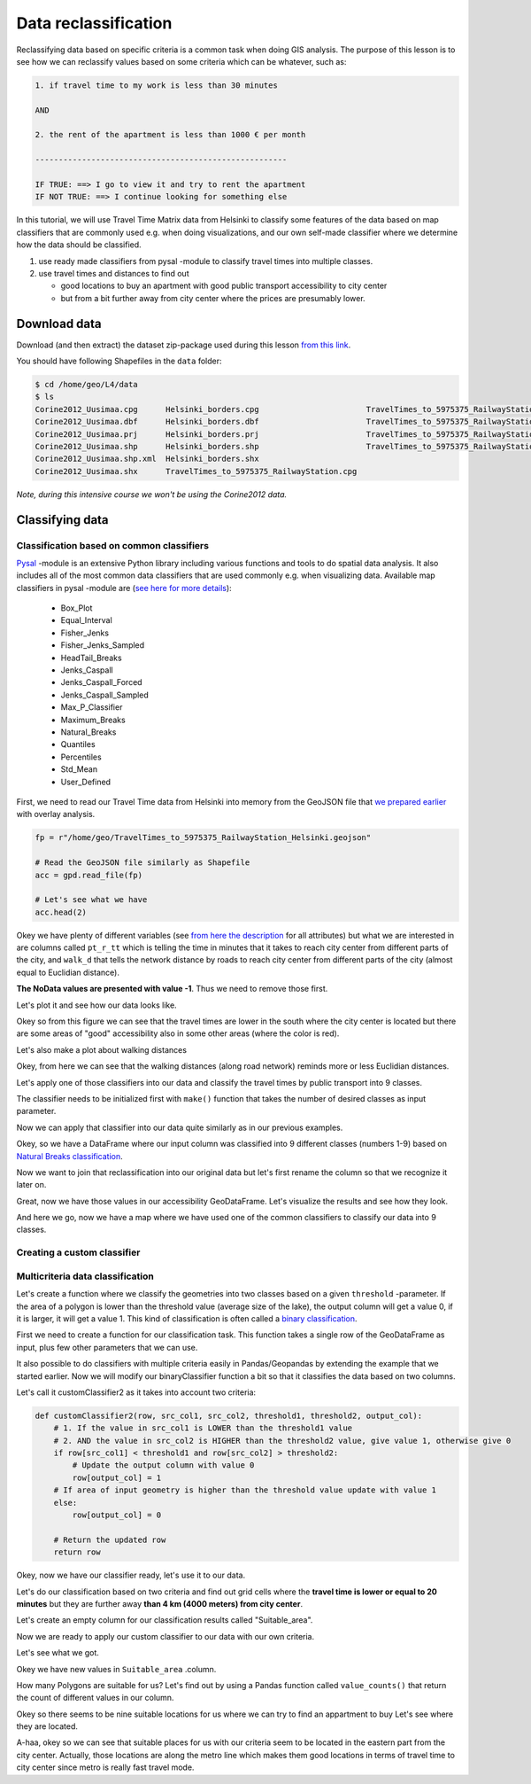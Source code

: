 Data reclassification
=====================

Reclassifying data based on specific criteria is a common task when doing GIS analysis.
The purpose of this lesson is to see how we can reclassify values based on some criteria which can be whatever, such as:

.. code::

    1. if travel time to my work is less than 30 minutes

    AND

    2. the rent of the apartment is less than 1000 € per month

    ------------------------------------------------------

    IF TRUE: ==> I go to view it and try to rent the apartment
    IF NOT TRUE: ==> I continue looking for something else

In this tutorial, we will use Travel Time Matrix data from Helsinki to
classify some features of the data based on map classifiers that are commonly used e.g. when doing visualizations,
and our own self-made classifier where we determine how the data should be classified.

1. use ready made classifiers from pysal -module to classify travel times into multiple classes.

2. use travel times and distances to find out

   - good locations to buy an apartment with good public transport accessibility to city center
   - but from a bit further away from city center where the prices are presumably lower.

Download data
-------------

Download (and then extract) the dataset zip-package used during this lesson `from this link <https://github.com/Automating-GIS-processes/Lesson-4-Classification-overlay/raw/master/data/data.zip>`_.

You should have following Shapefiles in the ``data`` folder:

.. code:: bash

   $ cd /home/geo/L4/data
   $ ls
   Corine2012_Uusimaa.cpg      Helsinki_borders.cpg                       TravelTimes_to_5975375_RailwayStation.dbf
   Corine2012_Uusimaa.dbf      Helsinki_borders.dbf                       TravelTimes_to_5975375_RailwayStation.prj
   Corine2012_Uusimaa.prj      Helsinki_borders.prj                       TravelTimes_to_5975375_RailwayStation.shp
   Corine2012_Uusimaa.shp      Helsinki_borders.shp                       TravelTimes_to_5975375_RailwayStation.shx
   Corine2012_Uusimaa.shp.xml  Helsinki_borders.shx
   Corine2012_Uusimaa.shx      TravelTimes_to_5975375_RailwayStation.cpg

*Note, during this intensive course we won't be using the Corine2012 data.*

Classifying data
----------------

Classification based on common classifiers
~~~~~~~~~~~~~~~~~~~~~~~~~~~~~~~~~~~~~~~~~~

`Pysal <http://pysal.readthedocs.io/en/latest/>`_ -module is an extensive Python library including various functions and tools to
do spatial data analysis. It also includes all of the most common data classifiers that are used commonly e.g. when visualizing data.
Available map classifiers in pysal -module are (`see here for more details <http://pysal.readthedocs.io/en/latest/library/esda/mapclassify.html>`_):

 - Box_Plot
 - Equal_Interval
 - Fisher_Jenks
 - Fisher_Jenks_Sampled
 - HeadTail_Breaks
 - Jenks_Caspall
 - Jenks_Caspall_Forced
 - Jenks_Caspall_Sampled
 - Max_P_Classifier
 - Maximum_Breaks
 - Natural_Breaks
 - Quantiles
 - Percentiles
 - Std_Mean
 - User_Defined

First, we need to read our Travel Time data from Helsinki into memory from the GeoJSON file that `we prepared earlier <Lesson4-geometric-operations.html>`_ with overlay analysis.

.. code:: python

   fp = r"/home/geo/TravelTimes_to_5975375_RailwayStation_Helsinki.geojson"

   # Read the GeoJSON file similarly as Shapefile
   acc = gpd.read_file(fp)

   # Let's see what we have
   acc.head(2)

.. ipython:: python
   :suppress:

     import gdal
     import geopandas as gpd
     import os
     fp = os.path.join(os.path.abspath('data'), "TravelTimes_to_5975375_RailwayStation_Helsinki.geojson")
     acc = gpd.read_file(fp)
     acc.head(2)

Okey we have plenty of different variables (see `from here the description <http://blogs.helsinki.fi/accessibility/helsinki-region-travel-time-matrix-2015/>`_
for all attributes) but what we are
interested in are columns called ``pt_r_tt`` which is telling the time in minutes that it takes to reach city center
from different parts of the city, and ``walk_d`` that tells the network distance by roads to reach city center
from different parts of the city (almost equal to Euclidian distance).

**The NoData values are presented with value -1**. Thus we need to remove those first.

.. ipython:: python

   acc = acc.ix[acc['pt_r_tt'] >=0]

Let's plot it and see how our data looks like.

.. ipython:: python

   import matplotlib.pyplot as plt

   # Plot using 9 classes and classify the values using "Fisher Jenks" classification
   acc.plot(column="pt_r_tt", scheme="Fisher_Jenks", k=9, cmap="RdYlBu", linewidth=0);

   # Use tight layour
   @savefig pt_time.png width=7in
   plt.tight_layout()

Okey so from this figure we can see that the travel times are lower in the south where
the city center is located but there are some areas of "good" accessibility also in some other areas
(where the color is red).

Let's also make a plot about walking distances

.. ipython:: python

   acc.plot(column="walk_d", scheme="Fisher_Jenks", k=9, cmap="RdYlBu", linewidth=0);

   # Use tight layour
   @savefig walk_distances.png width=7in
   plt.tight_layout();

Okey, from here we can see that the walking distances (along road network) reminds
more or less Euclidian distances.

Let's apply one of those classifiers into our data and classify the travel times by public transport into 9 classes.

.. ipython:: python

  import pysal as ps

  # Define the number of classes
  n_classes = 9

The classifier needs to be initialized first with ``make()`` function that takes the number of desired classes as input parameter.

.. ipython:: python

  # Create a Natural Breaks classifier
  classifier = ps.Natural_Breaks.make(k=n_classes)

Now we can apply that classifier into our data quite similarly as in our previous examples.

.. ipython:: python

  # Classify the data
  classifications = acc[['pt_r_tt']].apply(classifier)

  # Let's see what we have
  classifications.head()

Okey, so we have a DataFrame where our input column was classified into 9 different classes (numbers 1-9) based on `Natural Breaks classification <http://wiki-1-1930356585.us-east-1.elb.amazonaws.com/wiki/index.php/Jenks_Natural_Breaks_Classification>`_.

Now we want to join that reclassification into our original data but let's first rename the column so that we recognize it later on.

.. ipython:: python

  # Rename the column so that we know that it was classified with natural breaks
  classifications.columns = ['nb_pt_r_tt']

  # Join with our original data (here index is the key
  acc = acc.join(classifications)

  # Let's see how our data looks like
  acc.head()

Great, now we have those values in our accessibility GeoDataFrame. Let's visualize the results and see how they look.

.. ipython:: python

    # Plot
    acc.plot(column="nb_pt_r_tt", linewidth=0, legend=True);

    # Use tight layour
    @savefig natural_breaks_pt_accessibility.png width=7in
    plt.tight_layout()

And here we go, now we have a map where we have used one of the common classifiers to classify our data into 9 classes.

Creating a custom classifier
~~~~~~~~~~~~~~~~~~~~~~~~~~~~

Multicriteria data classification
~~~~~~~~~~~~~~~~~~~~~~~~~~~~~~~~~

Let's create a function where we classify the geometries into two classes based on a given ``threshold`` -parameter.
If the area of a polygon is lower than the threshold value (average size of the lake), the output column will get a value 0,
if it is larger, it will get a value 1. This kind of classification is often called a `binary classification <https://en.wikipedia.org/wiki/Binary_classification>`_.


First we need to create a function for our classification task. This function takes a single row of the GeoDataFrame as input,
plus few other parameters that we can use.

It also possible to do classifiers with multiple criteria easily in Pandas/Geopandas by extending the example that we started earlier.
Now we will modify our binaryClassifier function a bit so that it classifies the data based on two columns.

Let's call it customClassifier2 as it takes into account two criteria:

.. code:: python

   def customClassifier2(row, src_col1, src_col2, threshold1, threshold2, output_col):
       # 1. If the value in src_col1 is LOWER than the threshold1 value
       # 2. AND the value in src_col2 is HIGHER than the threshold2 value, give value 1, otherwise give 0
       if row[src_col1] < threshold1 and row[src_col2] > threshold2:
           # Update the output column with value 0
           row[output_col] = 1
       # If area of input geometry is higher than the threshold value update with value 1
       else:
           row[output_col] = 0

       # Return the updated row
       return row

.. ipython:: python
  :suppress:

    def customClassifier2(row, src_col1, src_col2, threshold1, threshold2, output_col):
        if row[src_col1] < threshold1 and row[src_col2] > threshold2:
            row[output_col] = 1
        else:
            row[output_col] = 0
        return row

Okey, now we have our classifier ready, let's use it to our data.

Let's do our classification based on two criteria
and find out grid cells where the **travel time is lower or equal to 20 minutes** but they are further away
**than 4 km (4000 meters) from city center**.

Let's create an empty column for our classification results called "Suitable_area".

.. ipython:: python

   acc["Suitable_area"] = None

Now we are ready to apply our custom classifier to our data with our own criteria.

.. ipython:: python

   acc = acc.apply(customClassifier2, src_col1='pt_r_tt', src_col2='walk_d', threshold1=20, threshold2=4000, output_col="Suitable_area", axis=1)

Let's see what we got.

.. ipython:: python

   acc.head()

Okey we have new values in ``Suitable_area`` .column.

How many Polygons are suitable for us? Let's find out by using a Pandas function called ``value_counts()`` that return the count of
different values in our column.

.. ipython:: python

   acc['Suitable_area'].value_counts()

Okey so there seems to be nine suitable locations for us where we can try to find an appartment to buy
Let's see where they are located.

.. ipython:: python

   # Plot
   acc.plot(column="Suitable_area", linewidth=0);

   # Use tight layour
   @savefig suitable_areas.png width=7in
   plt.tight_layout();

A-haa, okey so we can see that suitable places for us with our criteria seem to be located in the
eastern part from the city center. Actually, those locations are along the metro line which makes them
good locations in terms of travel time to city center since metro is really fast travel mode.

